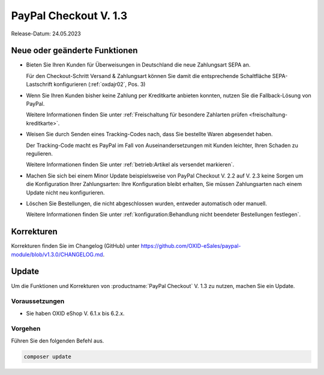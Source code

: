PayPal Checkout V. 1.3
======================

Release-Datum: 24.05.2023

Neue oder geänderte Funktionen
------------------------------

.. todo: https://github.com/OXID-eSales/paypal-module/blob/v2.3.0/CHANGELOG.md
.. todo: ML: Folgendes nicht doku-relevant: improved tests and static code analysis
.. todo: #ML: Folgendes prüfen:

* Bieten Sie Ihren Kunden für Überweisungen in Deutschland die neue Zahlungsart SEPA an.

  Für den Checkout-Schritt Versand & Zahlungsart können Sie damit die entsprechende Schaltfläche SEPA-Lastschrift konfigurieren (:ref:`oxdajr02`, Pos. 3)

* Wenn Sie Ihren Kunden bisher keine Zahlung per Kreditkarte anbieten konnten, nutzen Sie die Fallback-Lösung von PayPal.

  Weitere Informationen finden Sie unter :ref:`Freischaltung für besondere Zahlarten prüfen <freischaltung-kreditkarte>`.

* Weisen Sie durch Senden eines Tracking-Codes nach, dass Sie bestellte Waren abgesendet haben.

  Der Tracking-Code macht es PayPal im Fall von Auseinandersetzungen mit Kunden leichter, Ihren Schaden zu regulieren.

  Weitere Informationen finden Sie unter :ref:`betrieb:Artikel als versendet markieren`.

* Machen Sie sich bei einem Minor Update beispielsweise von PayPal Checkout V. 2.2 auf V. 2.3 keine Sorgen um die Konfiguration Ihrer Zahlungsarten: Ihre Konfiguration bleibt erhalten, Sie müssen Zahlungsarten nach einem Update nicht neu konfigurieren.

* Löschen Sie Bestellungen, die nicht abgeschlossen wurden, entweder automatisch oder manuell.

  Weitere Informationen finden Sie unter :ref:`konfiguration:Behandlung nicht beendeter Bestellungen festlegen`.

Korrekturen
-----------

.. todo: URL verifiz.

Korrekturen finden Sie im Changelog (GitHub) unter https://github.com/OXID-eSales/paypal-module/blob/v1.3.0/CHANGELOG.md.


Update
------

Um die Funktionen und Korrekturen von :productname:`PayPal Checkout` V. 1.3 zu nutzen, machen Sie ein Update.

Voraussetzungen
^^^^^^^^^^^^^^^

.. todo: #tbd: x.3
        done: für OXID >=6.3 und OXID <=6.5 lautet die Version: v2.3.0
        für OXID >=6.1 und OXID <=6.2 lautet die Version: v1.3.0

* Sie haben OXID eShop V. 6.1.x bis 6.2.x.

Vorgehen
^^^^^^^^

Führen Sie den folgenden Befehl aus.

.. code:: bash

   composer update
